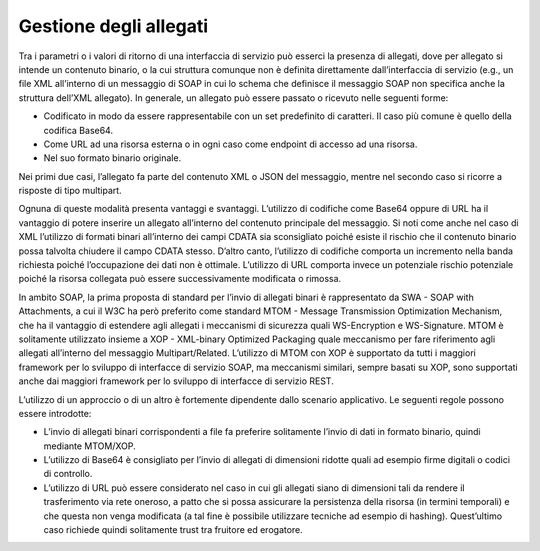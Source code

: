 Gestione degli allegati
=======================

Tra i parametri o i valori di ritorno di una interfaccia di servizio può
esserci la presenza di allegati, dove per allegato si intende un
contenuto binario, o la cui struttura comunque non è definita
direttamente dall’interfaccia di servizio (e.g., un file XML all’interno
di un messaggio di SOAP in cui lo schema che definisce il messaggio SOAP
non specifica anche la struttura dell’XML allegato). In generale, un
allegato può essere passato o ricevuto nelle seguenti forme:

-  Codificato in modo da essere rappresentabile con un set predefinito
   di caratteri. Il caso più comune è quello della codifica Base64.

-  Come URL ad una risorsa esterna o in ogni caso come endpoint di
   accesso ad una risorsa.

-  Nel suo formato binario originale.

Nei primi due casi, l’allegato fa parte del contenuto XML o JSON del
messaggio, mentre nel secondo caso si ricorre a risposte di tipo
multipart.

Ognuna di queste modalità presenta vantaggi e svantaggi. L’utilizzo di
codifiche come Base64 oppure di URL ha il vantaggio di potere inserire
un allegato all’interno del contenuto principale del messaggio. Si noti
come anche nel caso di XML l’utilizzo di formati binari all’interno dei
campi CDATA sia sconsigliato poiché esiste il rischio che il contenuto
binario possa talvolta chiudere il campo CDATA stesso. D’altro canto,
l’utilizzo di codifiche comporta un incremento nella banda richiesta
poiché l’occupazione dei dati non è ottimale. L’utilizzo di URL comporta
invece un potenziale rischio potenziale poiché la risorsa collegata può
essere successivamente modificata o rimossa.

In ambito SOAP, la prima proposta di standard per l’invio di allegati
binari è rappresentato da SWA - SOAP with Attachments, a cui il W3C ha
però preferito come standard MTOM - Message Transmission Optimization
Mechanism, che ha il vantaggio di estendere agli allegati i meccanismi
di sicurezza quali WS-Encryption e WS-Signature. MTOM è solitamente
utilizzato insieme a XOP - XML-binary Optimized Packaging quale
meccanismo per fare riferimento agli allegati all’interno del messaggio
Multipart/Related. L’utilizzo di MTOM con XOP è supportato da tutti i
maggiori framework per lo sviluppo di interfacce di servizio SOAP, ma
meccanismi similari, sempre basati su XOP, sono supportati anche dai
maggiori framework per lo sviluppo di interfacce di servizio REST.

L’utilizzo di un approccio o di un altro è fortemente dipendente dallo
scenario applicativo. Le seguenti regole possono essere introdotte:

-  L’invio di allegati binari corrispondenti a file fa preferire
   solitamente l’invio di dati in formato binario, quindi mediante
   MTOM/XOP.

-  L’utilizzo di Base64 è consigliato per l’invio di allegati di
   dimensioni ridotte quali ad esempio firme digitali o codici di
   controllo.

-  L’utilizzo di URL può essere considerato nel caso in cui gli allegati
   siano di dimensioni tali da rendere il trasferimento via rete
   oneroso, a patto che si possa assicurare la persistenza della risorsa
   (in termini temporali) e che questa non venga modificata (a tal fine
   è possibile utilizzare tecniche ad esempio di hashing). Quest’ultimo
   caso richiede quindi solitamente trust tra fruitore ed erogatore.

.. forum_italia::
   :topic_id: <21497>
   :scope: document
